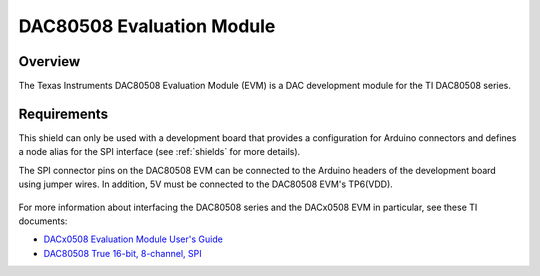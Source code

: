 .. _dac80508_evm_shield:

DAC80508 Evaluation Module
####################################

Overview
********

The Texas Instruments DAC80508 Evaluation Module (EVM) is a
DAC development module for the TI DAC80508 series.

.. figure:: ./dac80508evm-board-photo.jpg
   :width: 640px
   :align: center
   :alt: DAC80508 EVM

Requirements
************

This shield can only be used with a development board that provides a
configuration for Arduino connectors and defines a node alias for the
SPI interface (see :ref:`shields` for more details).

The SPI connector pins on the DAC80508 EVM can be connected to the
Arduino headers of the development board using jumper wires.
In addition, 5V must be connected to the DAC80508 EVM's TP6(VDD).

.. figure:: ./dac80508evm_connected.jpg
   :width: 640px
   :align: center
   :alt: DAC80508 EVM + STM32F746G_DISCO

For more information about interfacing the DAC80508 series and the
DACx0508 EVM in particular, see these TI documents:

- `DACx0508 Evaluation Module User's Guide`_
- `DAC80508 True 16-bit, 8-channel, SPI`_

.. _DACx0508 Evaluation Module User's Guide:
   https://www.ti.com/lit/pdf/slau734

.. _DAC80508 True 16-bit, 8-channel, SPI:
   https://www.ti.com/product/DAC80508
